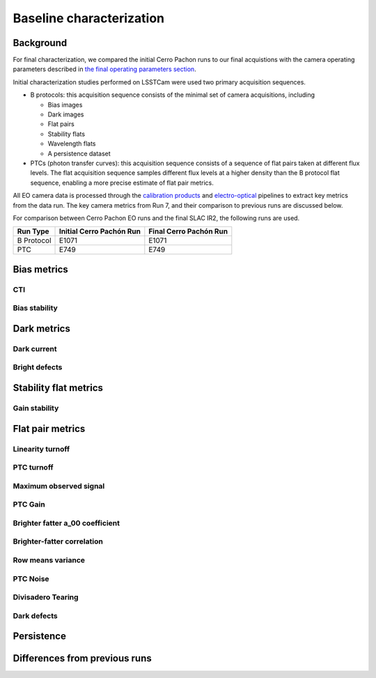 Baseline characterization
############################################

Background 
^^^^^^^^^^^^^^^^^^^^^^^^^^^^^^^^^^^^^^^^^^^^^^^^^^^^^^^^
For final characterization, we compared the initial Cerro Pachon runs to our final acquistions with the camera operating parameters described in `the final operating parameters section <https://sitcomtn-148.lsst.io/v/main/index.html#run-7-final-operating-parameters>`__. 

Initial characterization studies performed on LSSTCam were used two primary acquisition sequences.

* B protocols: this acquisition sequence consists of the minimal set of camera acquisitions, including 

  * Bias images
  * Dark images
  * Flat pairs
  * Stability flats
  * Wavelength flats
  * A persistence dataset

* PTCs (photon transfer curves): this acquisition sequence consists of a sequence of flat pairs taken at different flux levels. The flat acquisition sequence samples different flux levels at a higher density than the B protocol flat sequence, enabling a more precise estimate of flat pair metrics. 

All EO camera data is processed through the `calibration products <https://github.com/lsst/cp_pipe>`__ and `electro-optical <https://github.com/lsst-camera-dh/eo_pipe/tree/main>`__ pipelines to extract key metrics from the data run. The key camera metrics from Run 7, and their comparison to previous runs are discussed below.


For comparison between Cerro Pachon EO runs and the final SLAC IR2, the following runs are used.

+------------+--------------------------+--------------------------+
|  Run Type  | Initial Cerro Pachón Run | Final Cerro Pachón Run   |
+============+==========================+==========================+
| B Protocol |      E1071               |      E1071               |
+------------+--------------------------+--------------------------+
|    PTC     |       E749               |       E749               |
+------------+--------------------------+--------------------------+

Bias metrics
^^^^^^^^^^^^^^^^^^^^^^^^^^^^^^^^^^^^^^^^^^^^^^^^^^^^^^^^

CTI
""""""""""""


Bias stability
"""""""""""""""""


Dark metrics
^^^^^^^^^^^^^^^^^^^^^^^^^^^^^^^^^^^^^^^^^^^^^^^^^^^^^^^^

Dark current
"""""""""""""

Bright defects
"""""""""""""""


Stability flat metrics
^^^^^^^^^^^^^^^^^^^^^^^^^^^^^^^^^^^^^^^^^^^^^^^^^^^^^^^^

Gain stability
""""""""""""""""


Flat pair metrics
^^^^^^^^^^^^^^^^^^^^^^^^^^^^^^^^^^^^^^^^^^^^^^^^^^^^^^^^

Linearity turnoff
"""""""""""""""""""


PTC turnoff
""""""""""""


Maximum observed signal
"""""""""""""""""""""""""""


PTC Gain
""""""""""""


Brighter fatter a_00 coefficient
""""""""""""""""""""""""""""""""""


Brighter-fatter correlation
""""""""""""""""""""""""""""


Row means variance
""""""""""""""""""""


PTC Noise
"""""""""""


Divisadero Tearing
"""""""""""""""""""""


Dark defects
""""""""""""""""


Persistence
^^^^^^^^^^^^^^^^^^^^^^^^^^^^^^^^^^^^^^^^^^^^^^^^^^^^^^^^



Differences from previous runs
^^^^^^^^^^^^^^^^^^^^^^^^^^^^^^^^


..
  table here showing the metrics and their comparison to IR2 metrics?


..
  currently we do not use different LED flats for analysis - should we make mention of them at all?
